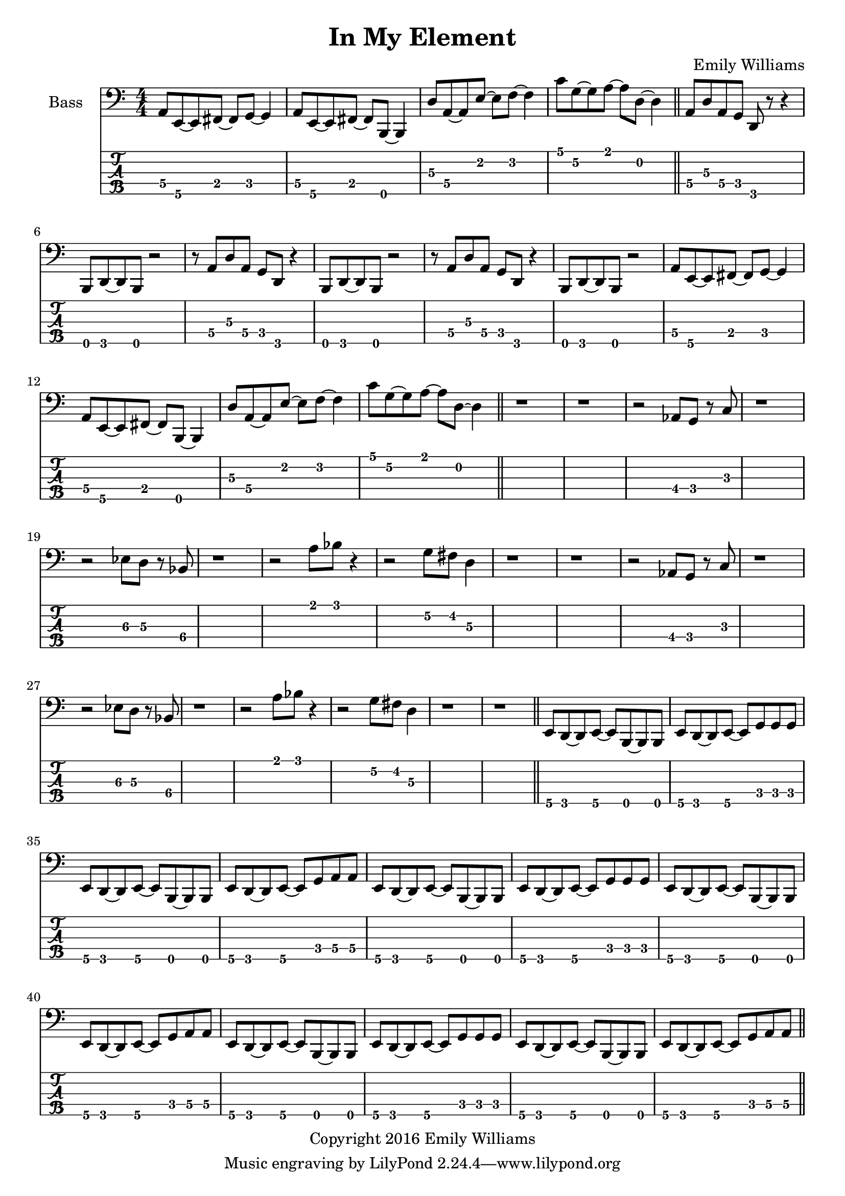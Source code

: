 
\header{
	title = "In My Element"
	subtitle = ""
	composer = "Emily Williams"
	copyright = "Copyright 2016 Emily Williams"
}

\layout { \omit Voice.StringNumber }

\version "2.18.2"  % necessary for upgrading to future LilyPond versions.


%{
Lyrics:

They call it "ships passing in the night"
We were more like ghosts, and quite buzzed
A flash of intimacy, overt sensuality
Not the love I'm looking for, but exactly what I needed

I find I'm in new company
I find I'm in my element
Out of the intellect
And into the fire

Passion and validation make a volatile mix
And when you love a stranger you might as well get it elsewhere
A flash of intimacy, a bold exchange
Not the love I'm looking for, but exactly what I needed

I find I'm in new company
I find I'm in my element
Out of the intellect
And into the fire

And I'm reckless to the core

%}

bass_lead_in_first_three_measures = \relative c {
	<a\4>8 <e\5>~ <e\5> <fis\4>~ <fis\4> <g\4>~ <g\4>4
	<a\4>8 <e\5>~ <e\5> <fis\4>~ <fis\4> <b,\5>~ <b\5>4
	<d'\3>8 <a\4>~ <a\4> <e'\2>~ <e\2> <f\2>~ <f\2>4
}

bass_lead_in_last_measure = \relative c {
	<c'\1>8 <g\2>~ <g\2> <a\1>~ <a\1> <d,\2>~ <d\2>4
}

bass_chorus = \relative c {
	<a\4>8 <d\3> <a\4> <g\4> <d\5> r8 r4 <b\5>8 <d\5>~ <d\5> <b\5> r2
	r8 <a'\4>8 <d\3> <a\4> <g\4> <d\5> r4 <b\5>8 <d\5>~ <d\5> <b\5> r2
	r8 <a'\4>8 <d\3> <a\4> <g\4> <d\5> r4 <b\5>8 <d\5>~ <d\5> <b\5> r2
	\bass_lead_in_first_three_measures
	\bass_lead_in_last_measure
}

bass_interlude_one = \relative c {
	r2 <aes\4>8 <g\4>8 r8 <c\3>8 r1
	r2 <ees\3>8 <d\3>8 r8 <bes\4>8 r1
	r2 <a'\1>8 <bes\1> r4
	r2 <g\2>8 <fis\2> <d\3>4
	r1 r1
	r2 <aes\4>8 <g\4>8 r8 <c\3>8 r1
	r2 <ees\3>8 <d\3>8 r8 <bes\4>8 r1
	r2 <a'\1>8 <bes\1> r4
	r2 <g\2>8 <fis\2> <d\3>4
	r1 r1
}

bass_verse_g = \relative c {
	<e\5>8 <d\5>8~ <d\5>8 <e\5>8~ <e\5>8 <b\5>8~ <b\5>8 <b\5>8
	<e\5>8 <d\5>8~ <d\5>8 <e\5>8~ <e\5>8 <g\4>8 <g\4>8 <g\4>8
}

bass_verse_a = \relative c {
	<e\5>8 <d\5>8~ <d\5>8 <e\5>8~ <e\5>8 <b\5>8~ <b\5>8 <b\5>8
	<e\5>8 <d\5>8~ <d\5>8 <e\5>8~ <e\5>8 <g\4>8 <a\4>8 <a\4>8
}

\score {

{

<<

%{
**************
*    Bass    *
**************
%}

	\new Staff \with {
		instrumentName = #"Bass "
}
{
	\numericTimeSignature
	\clef "bass"

	\bass_lead_in_first_three_measures
	\bass_lead_in_last_measure
	\bar "||"
	\bass_chorus
	\bar "||"
	r1 r1
	\bass_interlude_one
	\bar "||"

	\transpose c c, {
		\bass_verse_g
		\bass_verse_a
		\bass_verse_g
		\bass_verse_a
		\bass_verse_g
		\bass_verse_a
	}
	\bar "||"



}
\new TabStaff {
		\set Staff.stringTunings = \stringTuning <b,,,,, e,,,, a,,,, d,,, g,,,>

	\transpose c c,,, {
		\bass_lead_in_first_three_measures
		\bass_lead_in_last_measure
		\bass_chorus
	}
	r1 r1
	\transpose c c,,, {
		\bass_interlude_one
	}
	\transpose c c,,,, {
		\bass_verse_g
		\bass_verse_a
		\bass_verse_g
		\bass_verse_a
		\bass_verse_g
		\bass_verse_a
	}

}
>>

}
}
